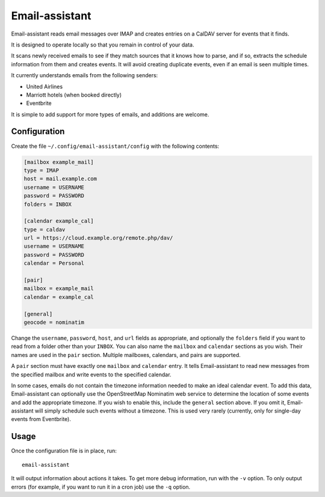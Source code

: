 Email-assistant
===============

Email-assistant reads email messages over IMAP and creates entries on
a CalDAV server for events that it finds.

It is designed to operate locally so that you remain in control of
your data.

It scans newly received emails to see if they match sources that it
knows how to parse, and if so, extracts the schedule information from
them and creates events.  It will avoid creating duplicate events,
even if an email is seen multiple times.

It currently understands emails from the following senders:

* United Airlines
* Marriott hotels (when booked directly)
* Eventbrite

It is simple to add support for more types of emails, and additions
are welcome.

Configuration
-------------

Create the file ``~/.config/email-assistant/config`` with the
following contents:

.. code-block::

   [mailbox example_mail]
   type = IMAP
   host = mail.example.com
   username = USERNAME
   password = PASSWORD
   folders = INBOX

   [calendar example_cal]
   type = caldav
   url = https://cloud.example.org/remote.php/dav/
   username = USERNAME
   password = PASSWORD
   calendar = Personal

   [pair]
   mailbox = example_mail
   calendar = example_cal

   [general]
   geocode = nominatim

Change the ``username``, ``password``, ``host``, and ``url`` fields as
appropriate, and optionally the ``folders`` field if you want to read
from a folder other than your ``INBOX``.  You can also name the
``mailbox`` and ``calendar`` sections as you wish.  Their names are
used in the ``pair`` section.  Multiple mailboxes, calendars, and
pairs are supported.

A ``pair`` section must have exactly one ``mailbox`` and ``calendar``
entry.  It tells Email-assistant to read new messages from the
specified mailbox and write events to the specified calendar.

In some cases, emails do not contain the timezone information needed
to make an ideal calendar event.  To add this data, Email-assistant
can optionally use the OpenStreetMap Nominatim web service to
determine the location of some events and add the appropriate
timezone.  If you wish to enable this, include the ``general`` section
above.  If you omit it, Email-assistant will simply schedule such
events without a timezone.  This is used very rarely (currently, only
for single-day events from Eventbrite).

Usage
-----

Once the configuration file is in place, run::

  email-assistant

It will output information about actions it takes.  To get more debug
information, run with the ``-v`` option.  To only output errors (for
example, if you want to run it in a cron job) use the ``-q`` option.
